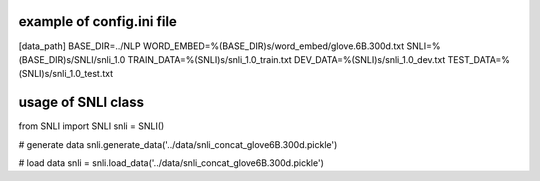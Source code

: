 example of config.ini file
======================
[data_path]
BASE_DIR=../NLP
WORD_EMBED=%(BASE_DIR)s/word_embed/glove.6B.300d.txt
SNLI=%(BASE_DIR)s/SNLI/snli_1.0
TRAIN_DATA=%(SNLI)s/snli_1.0_train.txt
DEV_DATA=%(SNLI)s/snli_1.0_dev.txt
TEST_DATA=%(SNLI)s/snli_1.0_test.txt


usage of SNLI class
======================
from SNLI import SNLI
snli = SNLI()

# generate data
snli.generate_data('../data/snli_concat_glove6B.300d.pickle')

# load data
snli = snli.load_data('../data/snli_concat_glove6B.300d.pickle')


